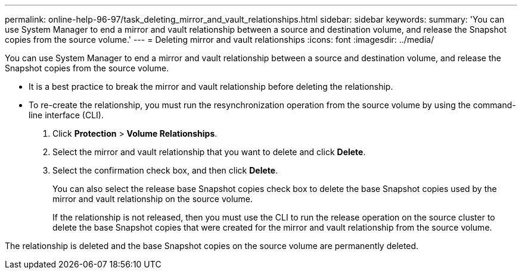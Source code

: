---
permalink: online-help-96-97/task_deleting_mirror_and_vault_relationships.html
sidebar: sidebar
keywords: 
summary: 'You can use System Manager to end a mirror and vault relationship between a source and destination volume, and release the Snapshot copies from the source volume.'
---
= Deleting mirror and vault relationships
:icons: font
:imagesdir: ../media/

[.lead]
You can use System Manager to end a mirror and vault relationship between a source and destination volume, and release the Snapshot copies from the source volume.

* It is a best practice to break the mirror and vault relationship before deleting the relationship.
* To re-create the relationship, you must run the resynchronization operation from the source volume by using the command-line interface (CLI).

. Click *Protection* > *Volume Relationships*.
. Select the mirror and vault relationship that you want to delete and click *Delete*.
. Select the confirmation check box, and then click *Delete*.
+
You can also select the release base Snapshot copies check box to delete the base Snapshot copies used by the mirror and vault relationship on the source volume.
+
If the relationship is not released, then you must use the CLI to run the release operation on the source cluster to delete the base Snapshot copies that were created for the mirror and vault relationship from the source volume.

The relationship is deleted and the base Snapshot copies on the source volume are permanently deleted.
